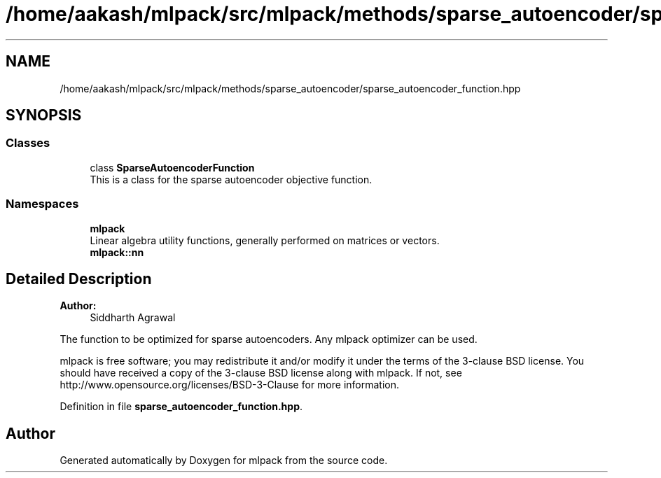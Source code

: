 .TH "/home/aakash/mlpack/src/mlpack/methods/sparse_autoencoder/sparse_autoencoder_function.hpp" 3 "Sun Aug 22 2021" "Version 3.4.2" "mlpack" \" -*- nroff -*-
.ad l
.nh
.SH NAME
/home/aakash/mlpack/src/mlpack/methods/sparse_autoencoder/sparse_autoencoder_function.hpp
.SH SYNOPSIS
.br
.PP
.SS "Classes"

.in +1c
.ti -1c
.RI "class \fBSparseAutoencoderFunction\fP"
.br
.RI "This is a class for the sparse autoencoder objective function\&. "
.in -1c
.SS "Namespaces"

.in +1c
.ti -1c
.RI " \fBmlpack\fP"
.br
.RI "Linear algebra utility functions, generally performed on matrices or vectors\&. "
.ti -1c
.RI " \fBmlpack::nn\fP"
.br
.in -1c
.SH "Detailed Description"
.PP 

.PP
\fBAuthor:\fP
.RS 4
Siddharth Agrawal
.RE
.PP
The function to be optimized for sparse autoencoders\&. Any mlpack optimizer can be used\&.
.PP
mlpack is free software; you may redistribute it and/or modify it under the terms of the 3-clause BSD license\&. You should have received a copy of the 3-clause BSD license along with mlpack\&. If not, see http://www.opensource.org/licenses/BSD-3-Clause for more information\&. 
.PP
Definition in file \fBsparse_autoencoder_function\&.hpp\fP\&.
.SH "Author"
.PP 
Generated automatically by Doxygen for mlpack from the source code\&.
